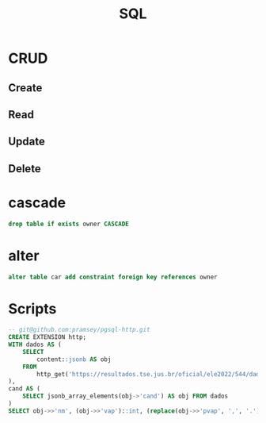 #+TITLE: SQL

* CRUD
** Create
** Read
** Update
** Delete
* cascade
#+begin_src sql
drop table if exists owner CASCADE
#+end_src
* alter
#+begin_src sql
alter table car add constraint foreign key references owner
#+end_src
* Scripts
#+begin_src sql
-- git@github.com:pramsey/pgsql-http.git
CREATE EXTENSION http;
WITH dados AS (
    SELECT
        content::jsonb AS obj
    FROM
        http_get('https://resultados.tse.jus.br/oficial/ele2022/544/dados-simplificados/br/br-c0001-e000544-r.json')
),
cand AS (
    SELECT jsonb_array_elements(obj->'cand') AS obj FROM dados
)
SELECT obj->>'nm', (obj->>'vap')::int, (replace(obj->>'pvap', ',', '.'))::numeric FROM cand;
#+end_src
